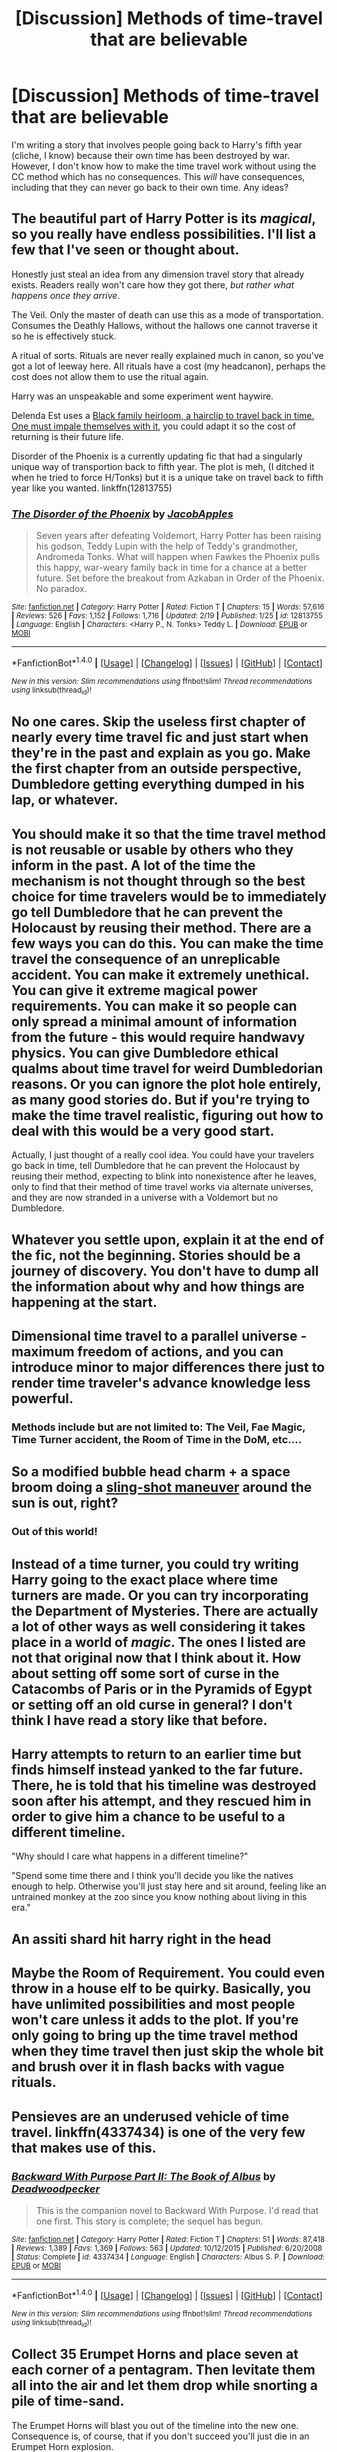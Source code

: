 #+TITLE: [Discussion] Methods of time-travel that are believable

* [Discussion] Methods of time-travel that are believable
:PROPERTIES:
:Author: abnormalopinion
:Score: 8
:DateUnix: 1520123773.0
:DateShort: 2018-Mar-04
:FlairText: Discussion
:END:
I'm writing a story that involves people going back to Harry's fifth year (cliche, I know) because their own time has been destroyed by war. However, I don't know how to make the time travel work without using the CC method which has no consequences. This /will/ have consequences, including that they can never go back to their own time. Any ideas?


** The beautiful part of Harry Potter is its /magical/, so you really have endless possibilities. I'll list a few that I've seen or thought about.

Honestly just steal an idea from any dimension travel story that already exists. Readers really won't care how they got there, /but rather what happens once they arrive/.

The Veil. Only the master of death can use this as a mode of transportation. Consumes the Deathly Hallows, without the hallows one cannot traverse it so he is effectively stuck.

A ritual of sorts. Rituals are never really explained much in canon, so you've got a lot of leeway here. All rituals have a cost (my headcanon), perhaps the cost does not allow them to use the ritual again.

Harry was an unspeakable and some experiment went haywire.

Delenda Est uses a [[/spoiler][Black family heirloom, a hairclip to travel back in time. One must impale themselves with it]], you could adapt it so the cost of returning is their future life.

Disorder of the Phoenix is a currently updating fic that had a singularly unique way of transportion back to fifth year. The plot is meh, (I ditched it when he tried to force H/Tonks) but it is a unique take on travel back to fifth year like you wanted. linkffn(12813755)
:PROPERTIES:
:Author: moomoogoat
:Score: 10
:DateUnix: 1520124325.0
:DateShort: 2018-Mar-04
:END:

*** [[http://www.fanfiction.net/s/12813755/1/][*/The Disorder of the Phoenix/*]] by [[https://www.fanfiction.net/u/4453643/JacobApples][/JacobApples/]]

#+begin_quote
  Seven years after defeating Voldemort, Harry Potter has been raising his godson, Teddy Lupin with the help of Teddy's grandmother, Andromeda Tonks. What will happen when Fawkes the Phoenix pulls this happy, war-weary family back in time for a chance at a better future. Set before the breakout from Azkaban in Order of the Phoenix. No paradox.
#+end_quote

^{/Site/: [[http://www.fanfiction.net/][fanfiction.net]] *|* /Category/: Harry Potter *|* /Rated/: Fiction T *|* /Chapters/: 15 *|* /Words/: 57,616 *|* /Reviews/: 526 *|* /Favs/: 1,152 *|* /Follows/: 1,716 *|* /Updated/: 2/19 *|* /Published/: 1/25 *|* /id/: 12813755 *|* /Language/: English *|* /Characters/: <Harry P., N. Tonks> Teddy L. *|* /Download/: [[http://www.ff2ebook.com/old/ffn-bot/index.php?id=12813755&source=ff&filetype=epub][EPUB]] or [[http://www.ff2ebook.com/old/ffn-bot/index.php?id=12813755&source=ff&filetype=mobi][MOBI]]}

--------------

*FanfictionBot*^{1.4.0} *|* [[[https://github.com/tusing/reddit-ffn-bot/wiki/Usage][Usage]]] | [[[https://github.com/tusing/reddit-ffn-bot/wiki/Changelog][Changelog]]] | [[[https://github.com/tusing/reddit-ffn-bot/issues/][Issues]]] | [[[https://github.com/tusing/reddit-ffn-bot/][GitHub]]] | [[[https://www.reddit.com/message/compose?to=tusing][Contact]]]

^{/New in this version: Slim recommendations using/ ffnbot!slim! /Thread recommendations using/ linksub(thread_id)!}
:PROPERTIES:
:Author: FanfictionBot
:Score: 1
:DateUnix: 1520124329.0
:DateShort: 2018-Mar-04
:END:


** No one cares. Skip the useless first chapter of nearly every time travel fic and just start when they're in the past and explain as you go. Make the first chapter from an outside perspective, Dumbledore getting everything dumped in his lap, or whatever.
:PROPERTIES:
:Author: EpicBeardMan
:Score: 6
:DateUnix: 1520142419.0
:DateShort: 2018-Mar-04
:END:


** You should make it so that the time travel method is not reusable or usable by others who they inform in the past. A lot of the time the mechanism is not thought through so the best choice for time travelers would be to immediately go tell Dumbledore that he can prevent the Holocaust by reusing their method. There are a few ways you can do this. You can make the time travel the consequence of an unreplicable accident. You can make it extremely unethical. You can give it extreme magical power requirements. You can make it so people can only spread a minimal amount of information from the future - this would require handwavy physics. You can give Dumbledore ethical qualms about time travel for weird Dumbledorian reasons. Or you can ignore the plot hole entirely, as many good stories do. But if you're trying to make the time travel realistic, figuring out how to deal with this would be a very good start.

Actually, I just thought of a really cool idea. You could have your travelers go back in time, tell Dumbledore that he can prevent the Holocaust by reusing their method, expecting to blink into nonexistence after he leaves, only to find that their method of time travel works via alternate universes, and they are now stranded in a universe with a Voldemort but no Dumbledore.
:PROPERTIES:
:Author: infomaton
:Score: 4
:DateUnix: 1520135604.0
:DateShort: 2018-Mar-04
:END:


** Whatever you settle upon, explain it at the end of the fic, not the beginning. Stories should be a journey of discovery. You don't have to dump all the information about why and how things are happening at the start.
:PROPERTIES:
:Author: Taure
:Score: 5
:DateUnix: 1520179966.0
:DateShort: 2018-Mar-04
:END:


** Dimensional time travel to a parallel universe - maximum freedom of actions, and you can introduce minor to major differences there just to render time traveler's advance knowledge less powerful.
:PROPERTIES:
:Author: InquisitorCOC
:Score: 3
:DateUnix: 1520124299.0
:DateShort: 2018-Mar-04
:END:

*** Methods include but are not limited to: The Veil, Fae Magic, Time Turner accident, the Room of Time in the DoM, etc....
:PROPERTIES:
:Author: Jahoan
:Score: 1
:DateUnix: 1520126151.0
:DateShort: 2018-Mar-04
:END:


** So a modified bubble head charm + a space broom doing a [[http://memory-alpha.wikia.com/wiki/Slingshot_effect][sling-shot maneuver]] around the sun is out, right?
:PROPERTIES:
:Author: jeffala
:Score: 2
:DateUnix: 1520131719.0
:DateShort: 2018-Mar-04
:END:

*** Out of this world!
:PROPERTIES:
:Author: CastoBlasto
:Score: 2
:DateUnix: 1520169511.0
:DateShort: 2018-Mar-04
:END:


** Instead of a time turner, you could try writing Harry going to the exact place where time turners are made. Or you can try incorporating the Department of Mysteries. There are actually a lot of other ways as well considering it takes place in a world of /magic/. The ones I listed are not that original now that I think about it. How about setting off some sort of curse in the Catacombs of Paris or in the Pyramids of Egypt or setting off an old curse in general? I don't think I have read a story like that before.
:PROPERTIES:
:Author: FairyRave
:Score: 1
:DateUnix: 1520137127.0
:DateShort: 2018-Mar-04
:END:


** Harry attempts to return to an earlier time but finds himself instead yanked to the far future. There, he is told that his timeline was destroyed soon after his attempt, and they rescued him in order to give him a chance to be useful to a different timeline.

"Why should I care what happens in a different timeline?"

"Spend some time there and I think you'll decide you like the natives enough to help. Otherwise you'll just stay here and sit around, feeling like an untrained monkey at the zoo since you know nothing about living in this era."
:PROPERTIES:
:Author: wordhammer
:Score: 1
:DateUnix: 1520139088.0
:DateShort: 2018-Mar-04
:END:


** An assiti shard hit harry right in the head
:PROPERTIES:
:Author: Notosk
:Score: 1
:DateUnix: 1520142810.0
:DateShort: 2018-Mar-04
:END:


** Maybe the Room of Requirement. You could even throw in a house elf to be quirky. Basically, you have unlimited possibilities and most people won't care unless it adds to the plot. If you're only going to bring up the time travel method when they time travel then just skip the whole bit and brush over it in flash backs with vague rituals.
:PROPERTIES:
:Author: TimeTurner394
:Score: 1
:DateUnix: 1520146811.0
:DateShort: 2018-Mar-04
:END:


** Pensieves are an underused vehicle of time travel. linkffn(4337434) is one of the very few that makes use of this.
:PROPERTIES:
:Author: __Pers
:Score: 1
:DateUnix: 1520160185.0
:DateShort: 2018-Mar-04
:END:

*** [[http://www.fanfiction.net/s/4337434/1/][*/Backward With Purpose Part II: The Book of Albus/*]] by [[https://www.fanfiction.net/u/386600/Deadwoodpecker][/Deadwoodpecker/]]

#+begin_quote
  This is the companion novel to Backward With Purpose. I'd read that one first. This story is complete; the sequel has begun.
#+end_quote

^{/Site/: [[http://www.fanfiction.net/][fanfiction.net]] *|* /Category/: Harry Potter *|* /Rated/: Fiction T *|* /Chapters/: 51 *|* /Words/: 87,418 *|* /Reviews/: 1,389 *|* /Favs/: 1,369 *|* /Follows/: 563 *|* /Updated/: 10/12/2015 *|* /Published/: 6/20/2008 *|* /Status/: Complete *|* /id/: 4337434 *|* /Language/: English *|* /Characters/: Albus S. P. *|* /Download/: [[http://www.ff2ebook.com/old/ffn-bot/index.php?id=4337434&source=ff&filetype=epub][EPUB]] or [[http://www.ff2ebook.com/old/ffn-bot/index.php?id=4337434&source=ff&filetype=mobi][MOBI]]}

--------------

*FanfictionBot*^{1.4.0} *|* [[[https://github.com/tusing/reddit-ffn-bot/wiki/Usage][Usage]]] | [[[https://github.com/tusing/reddit-ffn-bot/wiki/Changelog][Changelog]]] | [[[https://github.com/tusing/reddit-ffn-bot/issues/][Issues]]] | [[[https://github.com/tusing/reddit-ffn-bot/][GitHub]]] | [[[https://www.reddit.com/message/compose?to=tusing][Contact]]]

^{/New in this version: Slim recommendations using/ ffnbot!slim! /Thread recommendations using/ linksub(thread_id)!}
:PROPERTIES:
:Author: FanfictionBot
:Score: 1
:DateUnix: 1520160238.0
:DateShort: 2018-Mar-04
:END:


** Collect 35 Erumpet Horns and place seven at each corner of a pentagram. Then levitate them all into the air and let them drop while snorting a pile of time-sand.

The Erumpet Horns will blast you out of the timeline into the new one. Consequence is, of course, that if you don't succeed you'll just die in an Erumpet Horn explosion.
:PROPERTIES:
:Author: UndeadBBQ
:Score: 1
:DateUnix: 1520172357.0
:DateShort: 2018-Mar-04
:END:


** my time travel fic (draw the curtain back for Venus on Ao3) had that: - he died (i had it be the death in deathly hallows, but it can be wherever) - magical nonsense had previously weakened the link between body and soul/magic - i said that it was frequent use of the polyjuice potion, but it could easily be an animagus transformation, a curse, etc. - he was really fuckin' angry and managed to catapult himself into the past when he was in Kings Cross Station b/c its Harry Potter, hes just Like That.

this worked cause: - its kinda wishy-washy and symbolic, so it allowed me to do all sorts of wishy-washy symbolic nonsense later - we already know that Shit Happens in the potterverse when u die, w/ the trains and dumbledore and all that, so 'accidental time travel' isnt too far out of the question. - its got enough scientific-sounding stuff to it that it doesnt sound like i've pulled it out of my ass (I hope) - i talked about 'fully self-transfigurative magic,' and 'degregation of the mind-body link' which sounds fully thought-out
:PROPERTIES:
:Author: Ace-Is-Gay
:Score: 1
:DateUnix: 1520187263.0
:DateShort: 2018-Mar-04
:END:


** It is magic! :) Yes it doesn't have to be "believable" because magic. :)
:PROPERTIES:
:Score: 0
:DateUnix: 1520136946.0
:DateShort: 2018-Mar-04
:END:
